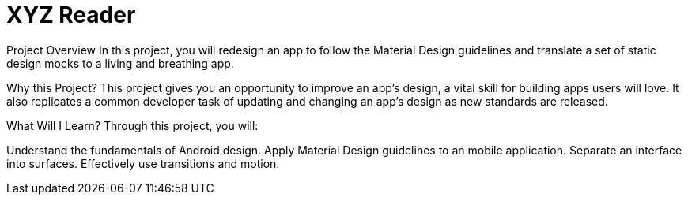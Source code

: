 = XYZ Reader

Project Overview
In this project, you will redesign an app to follow the Material Design guidelines and translate a set of static design mocks to a living and breathing app.

Why this Project?
This project gives you an opportunity to improve an app’s design, a vital skill for building apps users will love. It also replicates a common developer task of updating and changing an app's design as new standards are released.

What Will I Learn?
Through this project, you will:

Understand the fundamentals of Android design.
Apply Material Design guidelines to an mobile application.
Separate an interface into surfaces.
Effectively use transitions and motion.

